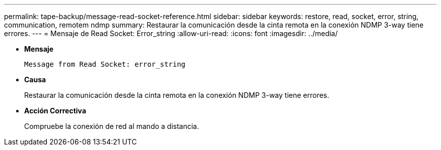 ---
permalink: tape-backup/message-read-socket-reference.html 
sidebar: sidebar 
keywords: restore, read, socket, error, string, communication, remotem ndmp 
summary: Restaurar la comunicación desde la cinta remota en la conexión NDMP 3-way tiene errores. 
---
= Mensaje de Read Socket: Error_string
:allow-uri-read: 
:icons: font
:imagesdir: ../media/


* *Mensaje*
+
`Message from Read Socket: error_string`

* *Causa*
+
Restaurar la comunicación desde la cinta remota en la conexión NDMP 3-way tiene errores.

* *Acción Correctiva*
+
Compruebe la conexión de red al mando a distancia.


